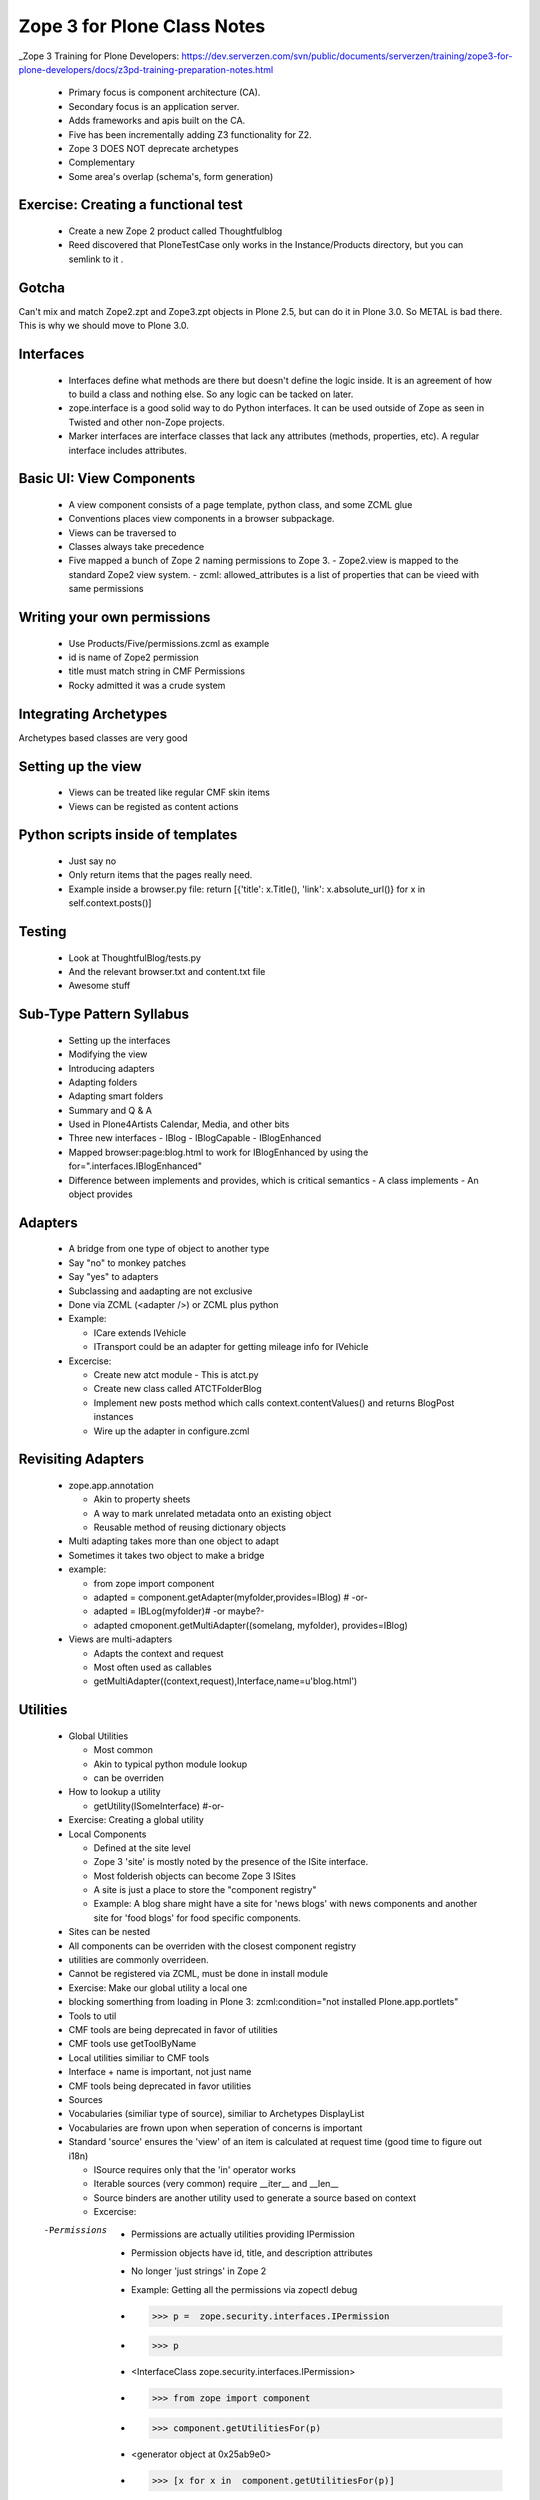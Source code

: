 ============================================
Zope 3 for Plone Class Notes
============================================

_Zope 3 Training for Plone Developers: https://dev.serverzen.com/svn/public/documents/serverzen/training/zope3-for-plone-developers/docs/z3pd-training-preparation-notes.html

  - Primary focus is component architecture (CA).
  - Secondary focus is an application server.
  - Adds frameworks and apis built on the CA.
  - Five has been incrementally adding Z3 functionality for Z2.
  - Zope 3 DOES NOT deprecate archetypes
  - Complementary
  - Some area's overlap (schema's, form generation)


Exercise: Creating a functional test
============================================
  - Create a new Zope 2 product called Thoughtfulblog
  - Reed discovered that PloneTestCase only works in the Instance/Products directory, but you can semlink to it .


Gotcha
============================================
Can't mix and match Zope2.zpt and Zope3.zpt objects in Plone 2.5, but can do it in Plone 3.0.  So METAL is bad there.  This is why we should move to Plone 3.0.


Interfaces
============================================
  - Interfaces define what methods are there but doesn't define the logic inside.  It is an agreement of how to build a class and nothing else.  So any logic can be tacked on later.
  - zope.interface is a good solid way to do Python interfaces.  It can be used outside of Zope as seen in Twisted and other non-Zope projects.
  - Marker interfaces are interface classes that lack any attributes (methods, properties, etc).  A regular interface includes attributes.

Basic UI: View Components
============================================
  - A view component consists of a page template, python class, and some ZCML glue
  - Conventions places view components in a browser subpackage.
  - Views can be traversed to
  - Classes always take precedence
  - Five mapped a bunch of Zope 2 naming permissions to Zope 3.
    - Zope2.view is mapped to the standard Zope2 view system.
    - zcml: allowed_attributes is a list of properties that can be vieed with same permissions


Writing your own permissions
============================================
  - Use Products/Five/permissions.zcml as example
  - id is name of Zope2 permission
  - title must match string in CMF Permissions
  - Rocky admitted it was a crude system


Integrating Archetypes
============================================
Archetypes based classes are very good


Setting up the view
============================================
  - Views can be treated like regular CMF skin items
  - Views can be registed as content actions


Python scripts inside of templates
============================================
  - Just say no
  - Only return items that the pages really need.
  - Example inside a browser.py file: return [{'title': x.Title(), 'link': x.absolute_url()} for x in self.context.posts()]


Testing
=============================================
  - Look at ThoughtfulBlog/tests.py
  - And the relevant browser.txt and content.txt file
  - Awesome stuff


Sub-Type Pattern Syllabus
=============================================
  - Setting up the interfaces
  - Modifying the view
  - Introducing adapters
  - Adapting folders
  - Adapting smart folders
  - Summary and Q & A
  - Used in Plone4Artists Calendar, Media, and other bits
  - Three new interfaces
    - IBlog
    - IBlogCapable
    - IBlogEnhanced

  - Mapped browser:page:blog.html to work for IBlogEnhanced by using the for=".interfaces.IBlogEnhanced"
  - Difference between implements and provides, which is critical semantics
    - A class implements
    - An object provides

Adapters
=======================
  - A bridge from one type of object to another type
  - Say "no" to monkey patches
  - Say "yes" to adapters
  - Subclassing and aadapting are not exclusive
  - Done via ZCML (<adapter />) or ZCML plus python
  - Example:
  
    - ICare extends IVehicle
    - ITransport could be an adapter for getting mileage info for IVehicle

  - Excercise:
  
    - Create new atct module - This is atct.py
    - Create new class called ATCTFolderBlog
    - Implement new posts method which calls context.contentValues() and returns BlogPost instances
    - Wire up the adapter in configure.zcml


Revisiting Adapters
=======================
  - zope.app.annotation
  
    - Akin to property sheets
    - A way to mark unrelated metadata onto an existing object
    - Reusable method of reusing dictionary objects

  - Multi adapting takes more than one object to adapt
  - Sometimes it takes two object to make a bridge
  - example:
  
    - from zope import component
    - adapted = component.getAdapter(myfolder,provides=IBlog) # -or- 
    - adapted = IBLog(myfolder)# -or maybe?- 
    - adapted  cmoponent.getMultiAdapter((somelang, myfolder), provides=IBlog)

  - Views are multi-adapters
  
    - Adapts the context and request
    - Most often used as callables
    - getMultiAdapter((context,request),Interface,name=u'blog.html')


Utilities
========================
  - Global Utilities
  
    - Most common
    - Akin to typical python module lookup
    - can be overriden
    
  - How to lookup a utility
  
    - getUtility(ISomeInterface) #-or-
    
  - Exercise: Creating a global utility
  - Local Components
  
    - Defined at the site level
    - Zope 3 'site' is mostly noted by the presence of the ISite interface.
    - Most folderish objects can become Zope 3 ISites
    - A site is just a place to store the "component registry" 
    - Example: A blog share might have a site for 'news blogs' with news components and another site for 'food blogs' for food specific components.
    
  - Sites can be nested
  - All components can be overriden with the closest component registry
  - utilities are commonly overrideen.
  - Cannot be registered via ZCML, must be done in install module
  - Exercise: Make our global utility a local one
  - blocking somerthing from loading in Plone 3: zcml:condition="not installed Plone.app.portlets"
  - Tools to util
  - CMF tools are being deprecated in favor of utilities
  - CMF tools use getToolByName
  - Local utilities similiar to CMF tools
  - Interface + name is important, not just name
  - CMF tools being deprecated in favor utilities
  - Sources
  - Vocabularies (similiar type of source), similiar to Archetypes DisplayList
  - Vocabularies are frown upon when seperation of concerns is important
  - Standard 'source' ensures the 'view' of an item is calculated at request time (good time to figure out i18n)
  
    - ISource requires only that the 'in' operator works
    - Iterable sources (very common) require __iter__ and __len__
    - Source binders are another utility used to generate a source based on context
    - Excercise:
    
  -Permissions
  
    - Permissions are actually utilities providing IPermission
    - Permission objects have id, title, and description attributes
    - No longer 'just strings' in Zope 2
    - Example: Getting all the permissions via zopectl debug
    - >>> p =  zope.security.interfaces.IPermission
    - >>> p
    - <InterfaceClass zope.security.interfaces.IPermission>
    - >>> from zope import component
    - >>> component.getUtilitiesFor(p)  
    - <generator object at 0x25ab9e0>
    - >>> [x for x in  component.getUtilitiesFor(p)]

  - Custom Events
  
    - Common way to get notification when 'something; happens	
    - one component fires an even
    - zope.event.notify(evt)
    - one component 'subscribes to the event
    - Most common use of events
    - Registered callables (often functions)
    - Does it's work because an event was fired

  - Object events
    - Set of events provided and fire by core Zope
    - Examples are IObjectCreated and IObjectMoved
    - Used throughout Zope 3 and should be manually fired when necessary
    - manage_afterAdd is not good and is replaced via events
    - Since Zope 2.9, ObjectManager fires events properly
    - Object-Manager container manage_XXX methods deprecated in favor of listening for object events
    - Handy events::
    
      + IOBjectWillBeAddedEvent	
      + IOBjectAddedEvent
      + IOBjectWillBeRemovedEvent
      + IOBjectRemovedEvent
      
  - Current Archetypes base_edit fires object modified events
  - Plone 3 provides richer set of object events being fired


Advanced UI
========================
  - Zope 3 schemas
    - Simply an interface with more detailed attribute information
    - uses fields as described by zope.schema
    - Provides no UI specific information
    - Fields provided for all Python primitives (Int, TextLine, List, etc)
    - Fields provided for higher-level types (passwords, URI, DottedName, etc)
    - Text field type is for hold a string with many lines
    - TextLine is for holding a string with just one line


Forms & Widgets  
========================
  - Widgets are essentially views on schema field instances
    - Widgets provide IDisplayWidget or IInputWidget
    - Widgets must be callable
    - Widgets typically return HTML
    - getMultiAdapter((field,request),IInputWidget)
    - Automatic form generation via zope.formlib and Products.Five.formlib
    - forms are browser views which extend base classes provided by Products.Five.formlib
    - Edit forms can automatically popular form with current data (similiar to base_edit)


plone.app.form (part of Plone 3)
================================================
  - makes formlib generated forms more Plone-llike
  - provides extra widgets
  - useful with Plone 2.5 and moreso in Plone 3


Useful components
========================
  - Python properties rock
  - p4a.subtyper might be worth looking into
  - CMFonFive
    - Can be used to design menu items in Zope 3 style that will work for CMF
    - Interesting Stuff:
    
      - <browser:menuItem /> is how you do it

  - workingenv.py
  - zc.buildout
    - svn.plone.org/svn/ploneout/trunk
    
  - zope.app.intid
    - provides unique integer based id's for objects
    - fast lookup, uses btree's
    - alternative to UID lookups with the reference catalog
    - five.initid brings support to Zope 2 /Plone
    - Go find the bloddy readme
    
  - zope.cachedescriptors
    - cache descriptors cache their data upon first invocation
    - lazy propeties overwrite themselves with actual non-descriptor attributes

  - lovely.tag
    - Provides a fast tagging engine
    - Uses zope.app.initid to manage id mappings
    - can generate tag clouds, etc
    - http://Plone.tv has this as an example


Things to look at
========================

  - Plone4Artists
  
    - Uses sub typinng
    - Interesting stuff:
    
      - Enables both file and Blobfile
      - Uses Interfaces
      
        - IAudio
        - IPossibleAudo
        - IAudioEnhanced

  - Plone4ArtistsAudio
  - Interesting stuff:
  
    - Keeps Zope 3 products seperate from Zope 2 stuff


Formlib issues
========================
  - No calendar widget
  - No reference widget
  - No wysiwig rich text widget


Tangent: Plone 3
========================
  - Look up Plone 3 configlets